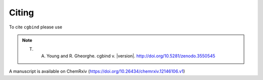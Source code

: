Citing
======

To cite ``cgbind`` please use

.. note::
    T. A. Young and R. Gheorghe. cgbind v. |version|. http://doi.org/10.5281/zenodo.3550545

A manuscript is available on ChemRxiv (https://doi.org/10.26434/chemrxiv.12146106.v1)
